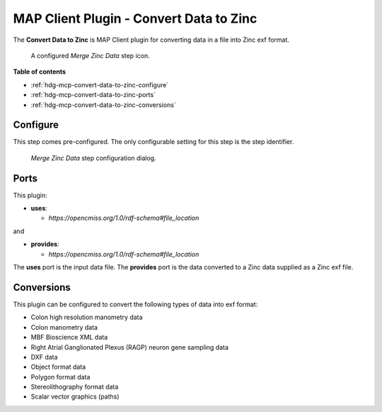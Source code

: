 MAP Client Plugin - Convert Data to Zinc
========================================

The **Convert Data to Zinc** is MAP Client plugin for converting data in a file into Zinc exf format.

.. _fig-mcp-convert-data-to-zinc-configured-step:

.. figure:: _images/configured-step.png
   :alt: Configured step icon

   A configured *Merge Zinc Data* step icon.

**Table of contents**

* :ref:`hdg-mcp-convert-data-to-zinc-configure`
* :ref:`hdg-mcp-convert-data-to-zinc-ports`
* :ref:`hdg-mcp-convert-data-to-zinc-conversions`

.. _hdg-mcp-convert-data-to-zinc-configure:

Configure
---------

This step comes pre-configured.
The only configurable setting for this step is the step identifier.

.. _fig-mcp-convert-data-to-zinc-configure-dialog:

.. figure:: _images/step-configuration-dialog.png
   :alt: Step configure dialog

   *Merge Zinc Data* step configuration dialog.

.. _hdg-mcp-convert-data-to-zinc-ports:

Ports
-----

This plugin:

* **uses**:

  * *https://opencmiss.org/1.0/rdf-schema#file_location*

and

* **provides**:

  * *https://opencmiss.org/1.0/rdf-schema#file_location*

The **uses** port is the input data file.
The **provides** port is the data converted to a Zinc data supplied as a Zinc exf file.

.. _hdg-mcp-convert-data-to-zinc-conversion:

Conversions
-----------

This plugin can be configured to convert the following types of data into exf format:

* Colon high resolution manometry data
* Colon manometry data
* MBF Bioscience XML data
* Right Atrial Ganglionated Plexus (RAGP) neuron gene sampling data
* DXF data
* Object format data
* Polygon format data
* Stereolithography format data
* Scalar vector graphics (paths)
